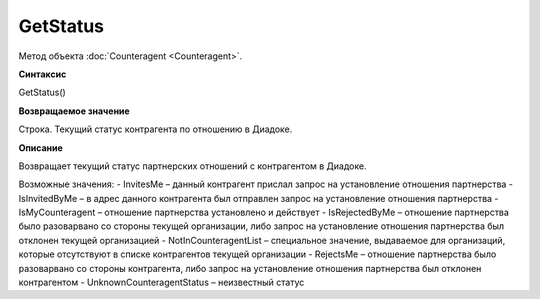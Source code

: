 ﻿GetStatus
=========

Метод объекта :doc:`Counteragent <Counteragent>`.


**Синтаксис**

GetStatus()


**Возвращаемое значение**

Строка. Текущий статус контрагента по отношению в Диадоке.


**Описание**

Возвращает текущий статус партнерских отношений с контрагентом в Диадоке.

Возможные значения:
-  InvitesMe – данный контрагент прислал запрос на установление отношения партнерства
-  IsInvitedByMe – в адрес данного контрагента был отправлен запрос на установление отношения партнерства
-  IsMyCounteragent – отношение партнерства установлено и действует
-  IsRejectedByMe – отношение партнерства было разоварвано со стороны текущей организации, либо запрос на установление отношения партнерства был отклонен текущей организацией
-  NotInCounteragentList – специальное значение, выдаваемое для организаций, которые отсутствуют в списке контрагентов текущей организации
-  RejectsMe – отношение партнерства было разоварвано со стороны контрагента, либо запрос на установление отношения партнерства был отклонен контрагентом
-  UnknownCounteragentStatus – неизвестный статус
